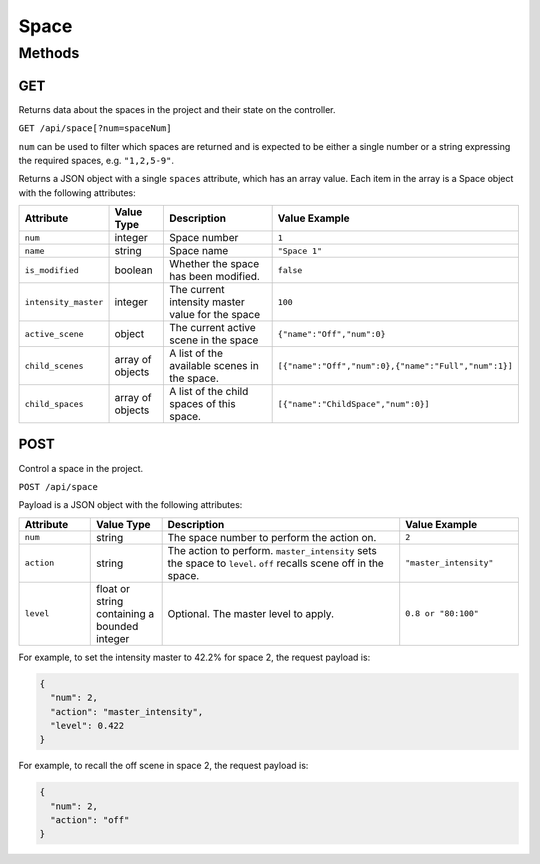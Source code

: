 Space
#####

Methods
*******

GET
===

Returns data about the spaces in the project and their state on the controller.

``GET /api/space[?num=spaceNum]``

``num`` can be used to filter which spaces are returned and is expected to be either a single number or a string expressing the required spaces, e.g. ``"1,2,5-9"``.

Returns a JSON object with a single ``spaces`` attribute, which has an array value. Each item in the array is a Space object with the following attributes:

.. list-table::
   :widths: 3 3 10 5
   :header-rows: 1

   * - Attribute
     - Value Type
     - Description
     - Value Example
   * - ``num``
     - integer
     - Space number
     - ``1``
   * - ``name``
     - string
     - Space name
     - ``"Space 1"``
   * - ``is_modified``
     - boolean
     - Whether the space has been modified.
     - ``false``
   * - ``intensity_master``
     - integer
     - The current intensity master value for the space
     - ``100``
   * - ``active_scene``
     - object
     - The current active scene in the space
     - ``{"name":"Off","num":0}``
   * - ``child_scenes``
     - array of objects
     - A list of the available scenes in the space.
     - ``[{"name":"Off","num":0},{"name":"Full","num":1}]``
   * - ``child_spaces``
     - array of objects
     - A list of the child spaces of this space.
     - ``[{"name":"ChildSpace","num":0}]``


POST
====

Control a space in the project.

``POST /api/space``

Payload is a JSON object with the following attributes:

.. list-table::
   :widths: 3 3 10 5
   :header-rows: 1

   * - Attribute
     - Value Type
     - Description
     - Value Example
   * - ``num``
     - string
     - The space number to perform the action on.
     - ``2``
   * - ``action``
     - string
     - The action to perform. ``master_intensity`` sets the space to ``level``. ``off`` recalls scene off in the space.
     - ``"master_intensity"``
   * - ``level``
     - float or string containing a bounded integer
     - Optional. The master level to apply.
     - ``0.8 or "80:100"``

For example, to set the intensity master to 42.2% for space 2, the request payload is:

.. code-block:: json

  {
    "num": 2,
    "action": "master_intensity",
    "level": 0.422
  }

For example, to recall the off scene in space 2, the request payload is:

.. code-block:: json

  {
    "num": 2,
    "action": "off"
  }
